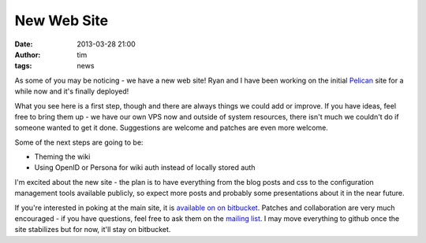 New Web Site
############
:date: 2013-03-28 21:00
:author: tim
:tags: news

As some of you may be noticing - we have a new web site! Ryan and I have been
working on the initial `Pelican <http://docs.getpelican.com/>`_ site for a while
now and it's finally deployed!

What you see here is a first step, though and there are always things we could
add or improve. If you have ideas, feel free to bring them up - we have our own
VPS now and outside of system resources, there isn't much we couldn't do if someone
wanted to get it done. Suggestions are welcome and patches are even more welcome.

Some of the next steps are going to be:

* Theming the wiki
* Using OpenID or Persona for wiki auth instead of locally stored auth

I'm excited about the new site - the plan is to have everything from the blog
posts and css to the configuration management tools available publicly, so expect
more posts and probably some presentations about it in the near future.

If you're interested in poking at the main site, it is `available on on bitbucket
<https://bitbucket.org/tflink/pysprings-website>`_. Patches and collaboration
are very much encouraged - if you have questions, feel free to ask them on the
`mailing list <http://pysprings.org/mailman/listinfo/members>`_. I may move
everything to github once the site stabilizes but for now, it'll stay on bitbucket.
